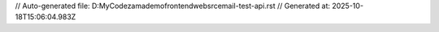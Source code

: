 // Auto-generated file: D:\MyCode\zama\demo\frontend\web\src\email-test-api.rst
// Generated at: 2025-10-18T15:06:04.983Z